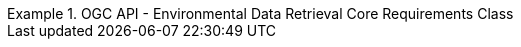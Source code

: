 [[rc_core]]
// *Requirements Class:* OGC API - Environmental Data Retrieval Core

[%unnumbered]
[requirement,type="class",label="http://www.opengis.net/spec/ogcapi-edr-1/1.0/req/core",obligation="requirement",subject="Web API",inherit="http://www.opengis.net/spec/ogcapi-common-1/1.0/req/core;http://www.opengis.net/spec/ogcapi-common-2/1.0/req/collections"]
.OGC API - Environmental Data Retrieval Core Requirements Class
====

// 1
[requirement,type="general",label="/req/core/root-op"]
======
======

// 2
[requirement,type="general",label="/req/core/root-success"]
======
======

// 3
[requirement,type="general",label="/req/core/api-definition-op"]
======
======

// 4
[requirement,type="general",label="/req/core/api-definition-success"]
======
======

// 5
[requirement,type="general",label="/req/core/conformance"]
======
======

// 6
[requirement,type="general",label="/req/core/conformance-success"]
======
======

======

// 7
[requirement,type="general",label="/req/core/http"]
======
======

// 8
[requirement,type="general",label="/req/core/crs84"]
======

====
